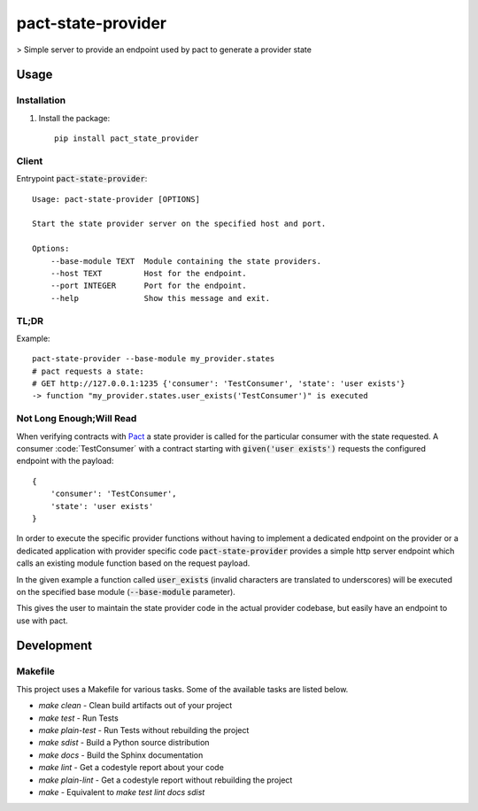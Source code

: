 pact-state-provider
=======================

> Simple server to provide an endpoint used by pact to generate a provider state

.. image:: https://travis-ci.org/nalch/pact-state-provider.svg?branch=master
    :target: https://travis-ci.org/nalch/pact-state-provider

Usage
-----

Installation
************
1. Install the package::

    pip install pact_state_provider


Client
******
Entrypoint :code:`pact-state-provider`::

    Usage: pact-state-provider [OPTIONS]

    Start the state provider server on the specified host and port.

    Options:
        --base-module TEXT  Module containing the state providers.
        --host TEXT         Host for the endpoint.
        --port INTEGER      Port for the endpoint.
        --help              Show this message and exit.

TL;DR
*****
Example::

    pact-state-provider --base-module my_provider.states
    # pact requests a state:
    # GET http://127.0.0.1:1235 {'consumer': 'TestConsumer', 'state': 'user exists'}
    -> function "my_provider.states.user_exists('TestConsumer')" is executed

Not Long Enough;Will Read
*************************
When verifying contracts with `Pact <https://docs.pact.io/getting_started/provider_states>`_ a
state provider is called for the particular consumer with the state requested. A consumer
:code:´TestConsumer´ with a contract starting with :code:`given('user exists')` requests the
configured endpoint with the payload::

    {
        'consumer': 'TestConsumer',
        'state': 'user exists'
    }

In order to execute the specific provider functions without having to implement a dedicated
endpoint on the provider or a dedicated application with provider specific code
:code:`pact-state-provider` provides a simple http server endpoint which calls an existing
module function based on the request payload.

In the given example a function called :code:`user_exists` (invalid characters are translated to
underscores) will be executed on the specified base module (:code:`--base-module` parameter).

This gives the user to maintain the state provider code in the actual provider codebase, but
easily have an endpoint to use with pact.

Development
-----------

Makefile
********

This project uses a Makefile for various tasks. Some of the available tasks
are listed below.

* `make clean` - Clean build artifacts out of your project
* `make test` - Run Tests
* `make plain-test` - Run Tests without rebuilding the project
* `make sdist` - Build a Python source distribution
* `make docs` - Build the Sphinx documentation
* `make lint` - Get a codestyle report about your code
* `make plain-lint` - Get a codestyle report without rebuilding the project
* `make` - Equivalent to `make test lint docs sdist`
